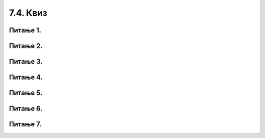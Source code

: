 7.4. Квиз
#########

Питање 1.
~~~~~~~~~~~~~~~~~~~~~~~~~~~~~~~

.. mchoice:: izrazi_zbir_dva_broja
    :answer_a: 19 + 26
    :feedback_a: Нетачно    
    :answer_b: 45
    :feedback_b: Тачно
    :answer_c: Python окружење ће исписати поруку о грешци.
    :feedback_c: Нетачно    
    :correct: b

	Шта ће исписати Пајтон окружење када му у командну линију унесеш следећи израз? Изабери тачан одговор.

	.. code-block:: python
	
	 19 + 26


Питање 2.
~~~~~~~~~~~~~~~~~~~~~~~~~~~~~~~

.. mchoice:: izrazi_zbir_dva_broja_b
    :answer_a: -3,6
    :feedback_a: Нетачно    
    :answer_b: 13.6
    :feedback_b: Тачно
    :answer_c: -3.6
    :feedback_c: Нетачно    
    :answer_d: 13,6
    :feedback_d: Нетачно    
    :correct: b

    Шта је резултат извршавања следеће наредбе?

	.. code-block:: python

	 5.0 + 8.6

Питање 3.
~~~~~~~~~~~~~~~~~~~~~~~~~~~~~~~

.. mchoice:: izrazi_proizvod_zapis
    :answer_a: 22 * 58
    :feedback_a: Тачно
    :answer_b: 22 x 58
    :feedback_b: Нетачно    
    :answer_c: 22 ^ 58
    :feedback_c: Нетачно    
    :correct: a

    Који од записа представља производ бројева 22 и 58 забележен *Python* изразом? Изабери тачан одговор.

Питање 4.
~~~~~~~~~~~~~~~~~~~~~~~~~~~~~~~

.. mchoice:: izrazi_zbir_brojeva_b
    :answer_a: print(7,5 + 7,9)
    :feedback_a: Нетачно    
    :answer_b: print(7,5 * 7,9)
    :feedback_b: Нетачно    
    :answer_c: 15.4
    :feedback_c: Нетачно    
    :answer_d: print(7.5 + 7.9)
    :feedback_d: Тачно
    :correct: d

    Написати наредбу којом се израчунава и исписује колики рачун треба да плати Мила у самупослузи 
    ако је купила кесицу бомбона која кошта 7,5 динара и паковање жвака које коштају 7,9 динара.

Питање 5.
~~~~~~~~~~~~~~~~~~~~~~~~~~~~~~~

.. mchoice:: racun
    :answer_a: 49 - 32 + 2
    :feedback_a: Тачно
    :answer_b: (49-32) * 2
    :feedback_b: Нетачно    
    :answer_c: 49 - 32 * 2
    :feedback_c: Нетачно    
    :answer_d: 49 - 32 - 2
    :feedback_d: Нетачно    
    :correct: a

    Написати у програмском језику *Python* израз којим се израчунава број за 2 већи од разлике бројева 49 и 32. Изабери тачан одговор.



Питање 6.
~~~~~~~~~~~~~~~~~~~~~~~~~~~~~~~

.. mchoice:: izrazi_zabelezi_izraz_1_1
    :multiple_answers:
    :answer_a: 26 : ( 25 + 70 )
    :feedback_a: Нетачно    
    :answer_b: ( 45 - 26 ) ( 25 - 70 )
    :feedback_b: Нетачно    
    :answer_c: 26 * 25 * ( 45 - 25 )
    :feedback_c: Тачно
    :answer_d: 45 - 26 * - 25 - 70
    :feedback_d: Тачно
    :answer_e: 45 - [(26 + 25) - 70]
    :feedback_e: Нетачно    
    :correct: ['c', 'd']


    Који од понуђених израза представљају исправно записане *Python* изразе? Изабери тачне одговоре.

Питање 7.
~~~~~~~~~~~~~~~~~~~~~~~~~~~~~~~

.. mchoice:: procenti
    :answer_a: 0.25
    :feedback_a: Нетачно    
    :answer_b: 25
    :feedback_b: Нетачно    
    :answer_c: tata / 100
    :feedback_c: Тачно
    :answer_d: tata
    :feedback_d: Нетачно    
    :correct: c

    Ивана је одлучила да свој џепарац потроши на поклоне. 36% џепарца је потрошила на поклон за маму, а 39% џепарца је потрошила на поклон за сестру. Остатак џепарца је потрошила на поклон за тату. Допуни наредни програм који 
    израчунава колико новца је Ивана потрошила на поклон за тату, ако је њен џепарац 1135 динара?

	.. code-block:: python

	 dzeparac = 1135
	 mama = 36 
	 sestra = 39
	 tata = 100 - (mama + sestra)
	 poklon_za_tatu = 1135 * ___________
	 print(poklon_za_tatu)

